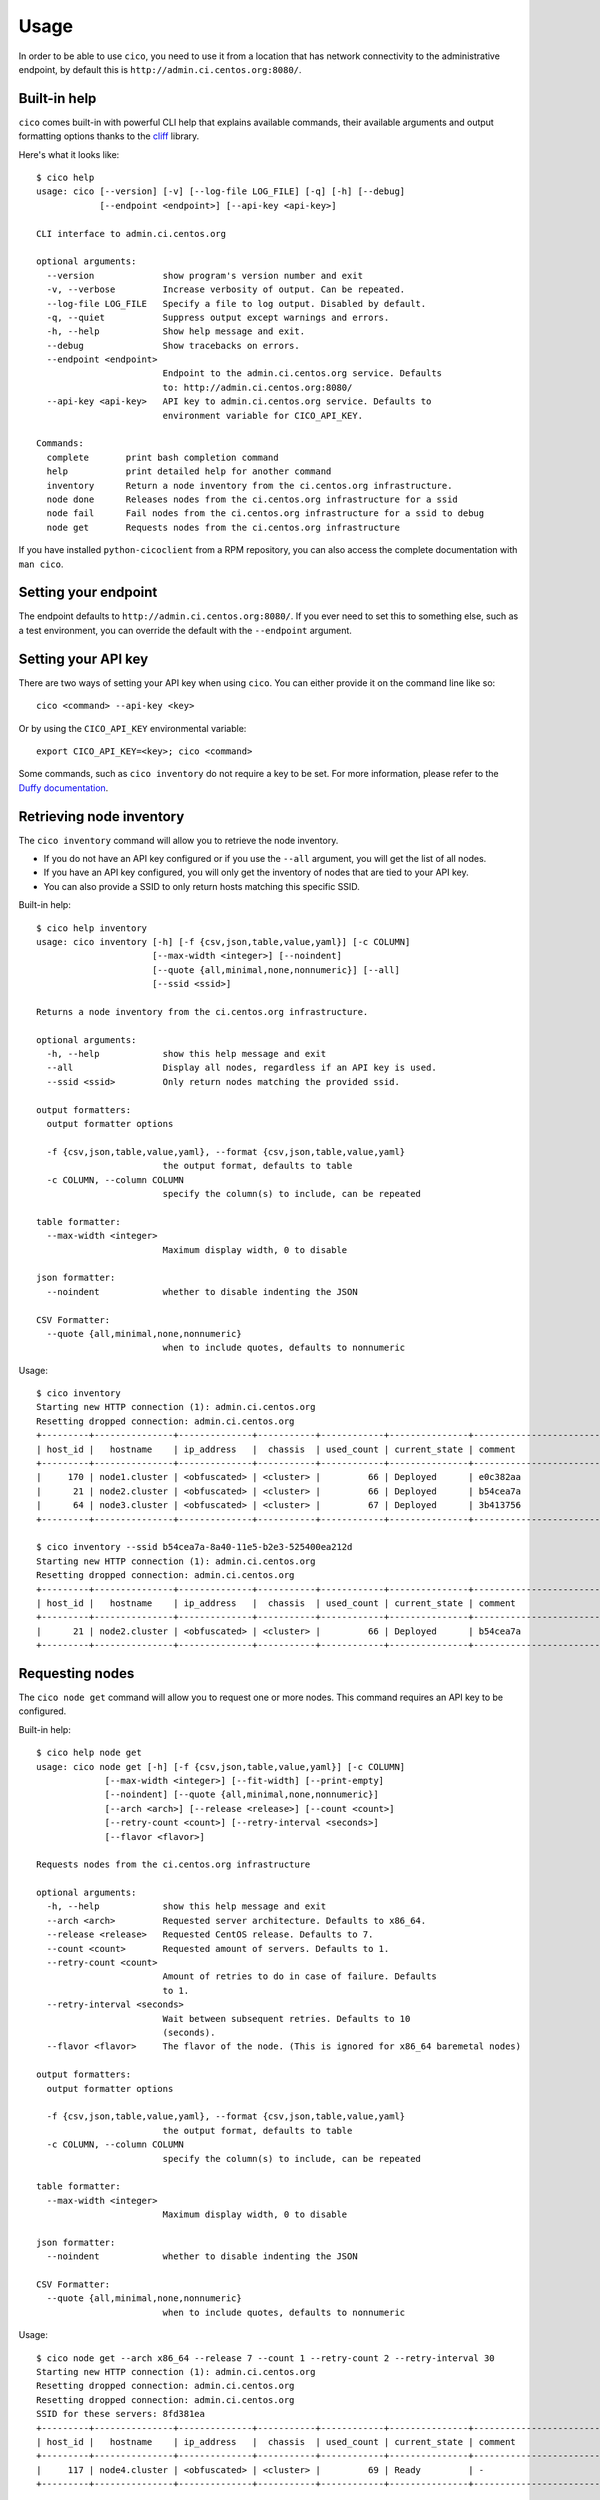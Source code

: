 Usage
=====
In order to be able to use ``cico``, you need to use it from a location that
has network connectivity to the administrative endpoint, by default this is
``http://admin.ci.centos.org:8080/``.

Built-in help
~~~~~~~~~~~~~
``cico`` comes built-in with powerful CLI help that explains available commands,
their available arguments and output formatting options thanks to the cliff_
library.

Here's what it looks like::

        $ cico help
        usage: cico [--version] [-v] [--log-file LOG_FILE] [-q] [-h] [--debug]
                    [--endpoint <endpoint>] [--api-key <api-key>]

        CLI interface to admin.ci.centos.org

        optional arguments:
          --version             show program's version number and exit
          -v, --verbose         Increase verbosity of output. Can be repeated.
          --log-file LOG_FILE   Specify a file to log output. Disabled by default.
          -q, --quiet           Suppress output except warnings and errors.
          -h, --help            Show help message and exit.
          --debug               Show tracebacks on errors.
          --endpoint <endpoint>
                                Endpoint to the admin.ci.centos.org service. Defaults
                                to: http://admin.ci.centos.org:8080/
          --api-key <api-key>   API key to admin.ci.centos.org service. Defaults to
                                environment variable for CICO_API_KEY.

        Commands:
          complete       print bash completion command
          help           print detailed help for another command
          inventory      Return a node inventory from the ci.centos.org infrastructure.
          node done      Releases nodes from the ci.centos.org infrastructure for a ssid
          node fail      Fail nodes from the ci.centos.org infrastructure for a ssid to debug
          node get       Requests nodes from the ci.centos.org infrastructure

If you have installed ``python-cicoclient`` from a RPM repository, you can also
access the complete documentation with ``man cico``.

Setting your endpoint
~~~~~~~~~~~~~~~~~~~~~
The endpoint defaults to ``http://admin.ci.centos.org:8080/``. If you ever need
to set this to something else, such as a test environment, you can override the
default with the ``--endpoint`` argument.

Setting your API key
~~~~~~~~~~~~~~~~~~~~
There are two ways of setting your API key when using ``cico``. You can either
provide it on the command line like so::

    cico <command> --api-key <key>

Or by using the ``CICO_API_KEY`` environmental variable::

    export CICO_API_KEY=<key>; cico <command>

Some commands, such as ``cico inventory`` do not require a key to be set.
For more information, please refer to the `Duffy documentation`_.

Retrieving node inventory
~~~~~~~~~~~~~~~~~~~~~~~~~
The ``cico inventory`` command will allow you to retrieve the node inventory.

- If you do not have an API key configured or if you use the ``--all`` argument,
  you will get the list of all nodes.
- If you have an API key configured, you will only get the inventory of nodes
  that are tied to your API key.
- You can also provide a SSID to only return hosts matching this specific SSID.

Built-in help::

        $ cico help inventory
        usage: cico inventory [-h] [-f {csv,json,table,value,yaml}] [-c COLUMN]
                              [--max-width <integer>] [--noindent]
                              [--quote {all,minimal,none,nonnumeric}] [--all]
                              [--ssid <ssid>]

        Returns a node inventory from the ci.centos.org infrastructure.

        optional arguments:
          -h, --help            show this help message and exit
          --all                 Display all nodes, regardless if an API key is used.
          --ssid <ssid>         Only return nodes matching the provided ssid.

        output formatters:
          output formatter options

          -f {csv,json,table,value,yaml}, --format {csv,json,table,value,yaml}
                                the output format, defaults to table
          -c COLUMN, --column COLUMN
                                specify the column(s) to include, can be repeated

        table formatter:
          --max-width <integer>
                                Maximum display width, 0 to disable

        json formatter:
          --noindent            whether to disable indenting the JSON

        CSV Formatter:
          --quote {all,minimal,none,nonnumeric}
                                when to include quotes, defaults to nonnumeric

Usage::

        $ cico inventory
        Starting new HTTP connection (1): admin.ci.centos.org
        Resetting dropped connection: admin.ci.centos.org
        +---------+---------------+--------------+-----------+------------+---------------+--------------------------------------+--------+------+----------------+--------------+-----------+--------------+-------------+
        | host_id |   hostname    | ip_address   |  chassis  | used_count | current_state | comment                              | distro | rel  | centos_version | architecture | node_pool | console_port | flavor      |
        +---------+---------------+--------------+-----------+------------+---------------+--------------------------------------+--------+------+----------------+--------------+-----------+--------------+-------------+
        |     170 | node1.cluster | <obfuscated> | <cluster> |         66 | Deployed      | e0c382aa                             | None   | None | 7              | x86_64       |         0 | 1234         | small       |
        |      21 | node2.cluster | <obfuscated> | <cluster> |         66 | Deployed      | b54cea7a                             | None   | None | 7              | x86_64       |         0 | 5678         | medium      |
        |      64 | node3.cluster | <obfuscated> | <cluster> |         67 | Deployed      | 3b413756                             | None   | None | 7              | x86_64       |         0 | 2349         | tiny        |
        +---------+---------------+--------------+-----------+------------+---------------+--------------------------------------+--------+------+----------------+--------------+-----------+--------------+-------------+

        $ cico inventory --ssid b54cea7a-8a40-11e5-b2e3-525400ea212d
        Starting new HTTP connection (1): admin.ci.centos.org
        Resetting dropped connection: admin.ci.centos.org
        +---------+---------------+--------------+-----------+------------+---------------+--------------------------------------+--------+------+----------------+--------------+-----------+--------------+-------------+
        | host_id |   hostname    | ip_address   |  chassis  | used_count | current_state | comment                              | distro | rel  | centos_version | architecture | node_pool | console_port | flavor      |
        +---------+---------------+--------------+-----------+------------+---------------+--------------------------------------+--------+------+----------------+--------------+-----------+--------------+-------------+
        |      21 | node2.cluster | <obfuscated> | <cluster> |         66 | Deployed      | b54cea7a                             | None   | None | 7              | x86_64       |         0 | 5678         | medium      |
        +---------+---------------+--------------+-----------+------------+---------------+--------------------------------------+--------+------+----------------+--------------+-----------+--------------+-------------+


Requesting nodes
~~~~~~~~~~~~~~~~
The ``cico node get`` command will allow you to request one or more nodes.
This command requires an API key to be configured.

Built-in help::

        $ cico help node get
        usage: cico node get [-h] [-f {csv,json,table,value,yaml}] [-c COLUMN]
                     [--max-width <integer>] [--fit-width] [--print-empty]
                     [--noindent] [--quote {all,minimal,none,nonnumeric}]
                     [--arch <arch>] [--release <release>] [--count <count>]
                     [--retry-count <count>] [--retry-interval <seconds>]
                     [--flavor <flavor>]

        Requests nodes from the ci.centos.org infrastructure

        optional arguments:
          -h, --help            show this help message and exit
          --arch <arch>         Requested server architecture. Defaults to x86_64.
          --release <release>   Requested CentOS release. Defaults to 7.
          --count <count>       Requested amount of servers. Defaults to 1.
          --retry-count <count>
                                Amount of retries to do in case of failure. Defaults
                                to 1.
          --retry-interval <seconds>
                                Wait between subsequent retries. Defaults to 10
                                (seconds).
          --flavor <flavor>     The flavor of the node. (This is ignored for x86_64 baremetal nodes)

        output formatters:
          output formatter options

          -f {csv,json,table,value,yaml}, --format {csv,json,table,value,yaml}
                                the output format, defaults to table
          -c COLUMN, --column COLUMN
                                specify the column(s) to include, can be repeated

        table formatter:
          --max-width <integer>
                                Maximum display width, 0 to disable

        json formatter:
          --noindent            whether to disable indenting the JSON

        CSV Formatter:
          --quote {all,minimal,none,nonnumeric}
                                when to include quotes, defaults to nonnumeric

Usage::

        $ cico node get --arch x86_64 --release 7 --count 1 --retry-count 2 --retry-interval 30
        Starting new HTTP connection (1): admin.ci.centos.org
        Resetting dropped connection: admin.ci.centos.org
        Resetting dropped connection: admin.ci.centos.org
        SSID for these servers: 8fd381ea
        +---------+---------------+--------------+-----------+------------+---------------+--------------------------------------+--------+------+----------------+--------------+-----------+--------------+-------------+
        | host_id |   hostname    | ip_address   |  chassis  | used_count | current_state | comment                              | distro | rel  | centos_version | architecture | node_pool | console_port | flavor      |
        +---------+---------------+--------------+-----------+------------+---------------+--------------------------------------+--------+------+----------------+--------------+-----------+--------------+-------------+
        |     117 | node4.cluster | <obfuscated> | <cluster> |         69 | Ready         | -                                    | None   | None | 7              | x86_64       |         1 | 5678         | medium      |
        +---------+---------------+--------------+-----------+------------+---------------+--------------------------------------+--------+------+----------------+--------------+-----------+--------------+-------------+

Releasing nodes
~~~~~~~~~~~~~~~
The ``cico node done`` command will allow you to release all the nodes tied
to a session ID.
This command requires an API key to be configured.

Built-in help::

        $ cico help node done
        usage: cico node done [-h] [-f {csv,json,table,value,yaml}] [-c COLUMN]
                              [--max-width <integer>] [--noindent]
                              [--quote {all,minimal,none,nonnumeric}]
                              <ssid>

        Releases nodes from the ci.centos.org infrastructure for a ssid

        positional arguments:
          <ssid>                SSID of the server pool to release

        optional arguments:
          -h, --help            show this help message and exit

        output formatters:
          output formatter options

          -f {csv,json,table,value,yaml}, --format {csv,json,table,value,yaml}
                                the output format, defaults to table
          -c COLUMN, --column COLUMN
                                specify the column(s) to include, can be repeated

        table formatter:
          --max-width <integer>
                                Maximum display width, 0 to disable

        json formatter:
          --noindent            whether to disable indenting the JSON

        CSV Formatter:
          --quote {all,minimal,none,nonnumeric}
                                when to include quotes, defaults to nonnumeric


Usage::

        $ cico node done 8fd381ea-8a46-11e5-b2e3-525400ea212d
        Starting new HTTP connection (1): admin.ci.centos.org
        Resetting dropped connection: admin.ci.centos.org
        Resetting dropped connection: admin.ci.centos.org
        Released these servers with SSID: 8fd381ea-8a46-11e5-b2e3-525400ea212d
        +---------+---------------+--------------+-----------+------------+---------------+--------------------------------------+--------+------+----------------+--------------+-----------+--------------+-------------+
        | host_id |   hostname    | ip_address   |  chassis  | used_count | current_state | comment                              | distro | rel  | centos_version | architecture | node_pool | console_port | flavor      |
        +---------+---------------+--------------+-----------+------------+---------------+--------------------------------------+--------+------+----------------+--------------+-----------+--------------+-------------+
        |     117 | node4.cluster | <obfuscated> | <cluster> |         69 | Deployed      | 8fd381ea                             | None   | None | 7              | x86_64       |         1 | 5678         | medium      |
        +---------+---------------+--------------+-----------+------------+---------------+--------------------------------------+--------+------+----------------+--------------+-----------+--------------+-------------+


Failing nodes
~~~~~~~~~~~~~
The ``cico node fail`` command will allow you to mark the nodes related to a
session ID as "failed", which will add the owners' ssh keys on the nodes and
reserve the node for 12 hours.
This command requires an API key to be configured.

Built-in help::

        $ cico help node fail
        usage: cico node fail [-h] [-f {csv,json,table,value,yaml}] [-c COLUMN]
                      [--max-width <integer>] [--noindent]
                      [--quote {all,minimal,none,nonnumeric}]
                      <ssid>

        Marks nodes as failed for 12hrs of debugging time

        positional arguments:
          <ssid>                SSID of the server pool to release

        optional arguments:
          -h, --help            show this help message and exit

        output formatters:
          output formatter options
        
          -f {csv,json,table,value,yaml}, --format {csv,json,table,value,yaml}
                                the output format, defaults to table
          -c COLUMN, --column COLUMN
                                specify the column(s) to include, can be repeated

        table formatter:
          --max-width <integer>
                                Maximum display width, <1 to disable. You can also use
                                the CLIFF_MAX_TERM_WIDTH environment variable, but the
                                parameter takes precedence.

        json formatter:
          --noindent            whether to disable indenting the JSON

        CSV Formatter:
          --quote {all,minimal,none,nonnumeric}
                                when to include quotes, defaults to nonnumeric



Usage::

        $ cico node fail 8fd381ea-8a46-11e5-b2e3-525400ea212d
        Starting new HTTP connection (1): admin.ci.centos.org
        Resetting dropped connection: admin.ci.centos.org
        Resetting dropped connection: admin.ci.centos.org
        Released these servers with SSID: 8fd381ea-8a46-11e5-b2e3-525400ea212d
        +---------+---------------+--------------+-----------+------------+---------------+--------------------------------------+--------+------+----------------+--------------+-----------+--------------+-------------+
        | host_id |   hostname    | ip_address   |  chassis  | used_count | current_state | comment                              | distro | rel  | centos_version | architecture | node_pool | console_port | flavor      |
        +---------+---------------+--------------+-----------+------------+---------------+--------------------------------------+--------+------+----------------+--------------+-----------+--------------+-------------+
        |     117 | node4.cluster | <obfuscated> | <cluster> |         69 | Deployed      | 8fd381ea                             | None   | None | 7              | x86_64       |         1 | 5678         | medium      |
        +---------+---------------+--------------+-----------+------------+---------------+--------------------------------------+--------+------+----------------+--------------+-----------+--------------+-------------+

.. _Duffy documentation: https://wiki.centos.org/QaWiki/CI/Duffy
.. _cliff: https://pypi.python.org/pypi/cliff
